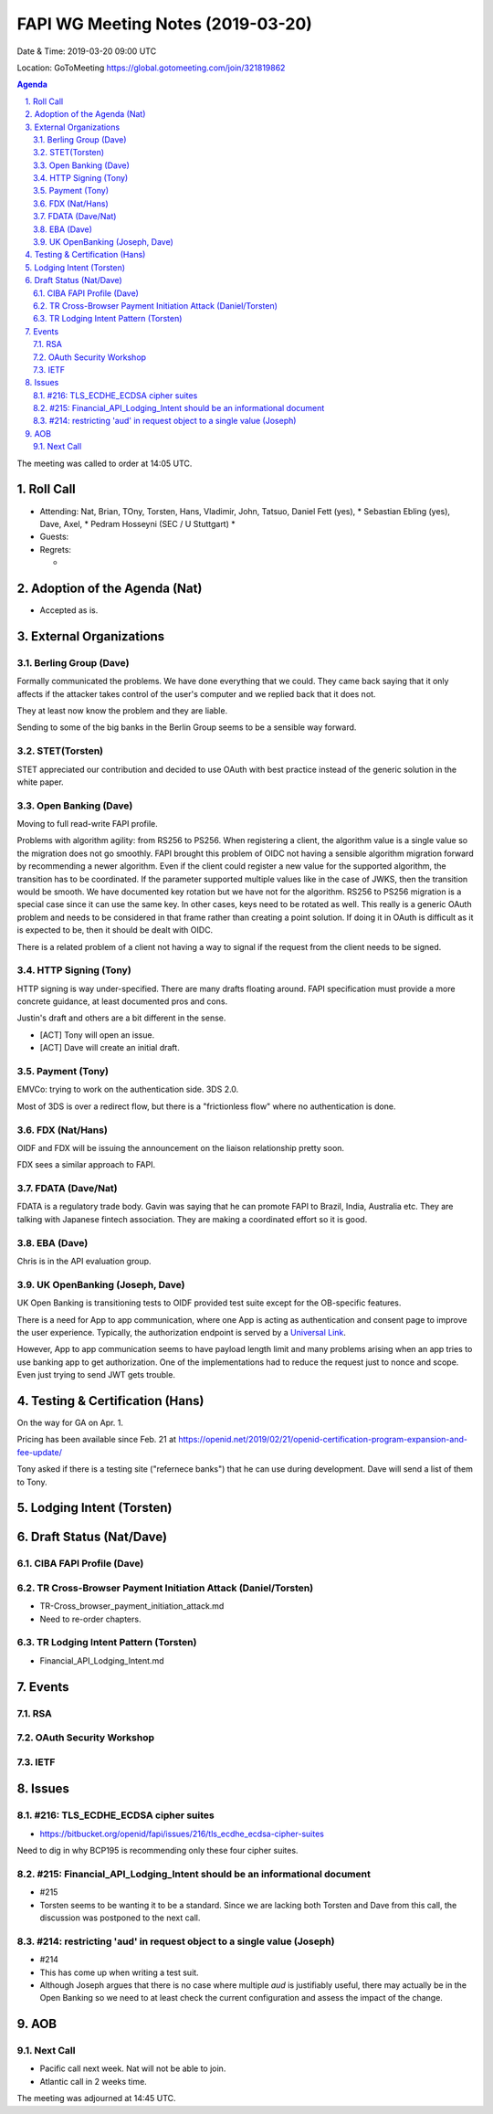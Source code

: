 ============================================
FAPI WG Meeting Notes (2019-03-20) 
============================================
Date & Time: 2019-03-20 09:00 UTC

Location: GoToMeeting https://global.gotomeeting.com/join/321819862

.. sectnum:: 
   :suffix: .


.. contents:: Agenda

The meeting was called to order at 14:05 UTC. 

Roll Call
===========
* Attending: Nat, Brian, TOny, Torsten, Hans, Vladimir, John, Tatsuo, Daniel Fett (yes), 
  * Sebastian Ebling (yes), Dave, Axel, 
  * Pedram Hosseyni (SEC / U Stuttgart)
  * 
* Guests: 
* Regrets:      
  *  

Adoption of the Agenda (Nat)
==================================
* Accepted as is. 

External Organizations
==========================

Berling Group (Dave)
------------------------
Formally communicated the problems. We have done everything that we could. 
They came back saying that it only affects if the attacker takes control of the user's computer and we replied back that it does not. 

They at least now know the problem and they are liable. 

Sending to some of the big banks in the Berlin Group seems to be a sensible way forward. 


STET(Torsten)
-------------------------
STET appreciated our contribution and decided to use OAuth with best practice instead of the generic solution in the white paper. 

Open Banking (Dave)
-----------------------
Moving to full read-write FAPI profile. 

Problems with algorithm agility: from RS256 to PS256. 
When registering a client, the algorithm value is a single value so the migration does not go smoothly. 
FAPI brought this problem of OIDC not having a sensible algorithm migration forward by recommending a newer algorithm. Even if the client could register a new value for the supported algorithm, the transition has to be coordinated. If the parameter supported multiple values like in the case of JWKS, then the transition would be smooth.  We have documented key rotation but we have not for the algorithm. RS256 to PS256 migration is a special case since it can use the same key. In other cases, keys need to be rotated as well. This really is a generic OAuth problem and needs to be considered in that frame rather than creating a point solution. If doing it in OAuth is difficult as it is expected to be, then it should be dealt with OIDC. 

There is a related problem of a client not having a way to signal if the request from the client needs to be signed. 


HTTP Signing (Tony) 
----------------------
HTTP signing is way under-specified. There are many drafts floating around. 
FAPI specification must provide a more concrete guidance, at least documented pros and cons. 

Justin's draft and others are a bit different in the sense. 

* [ACT] Tony will open an issue. 
* [ACT] Dave will create an initial draft. 

Payment (Tony)
------------------
EMVCo: trying to work on the authentication side. 3DS 2.0.

Most of 3DS is over a redirect flow, but there is a "frictionless flow" where no authentication is done. 

FDX (Nat/Hans)
--------------------
OIDF and FDX will be issuing the announcement on the liaison relationship pretty soon. 

FDX sees a similar approach to FAPI. 

FDATA (Dave/Nat)
---------------------- 
FDATA is a regulatory trade body. Gavin was saying that he can promote FAPI to Brazil, India, Australia etc. 
They are talking with Japanese fintech association. They are making a coordinated effort so it is good. 

EBA (Dave)
------------------------
Chris is in the API evaluation group. 

UK OpenBanking (Joseph, Dave)
-----------------------------
UK Open Banking is transitioning tests to OIDF provided test suite except for the OB-specific features. 

There is a need for App to app communication, where one App is acting as authentication and consent page to improve the user experience. Typically, the authorization endpoint is served by a `Universal Link <https://developer.apple.com/ios/universal-links/>`_. 

However, App to app communication seems to have payload length limit and many problems arising when an app tries to use banking app to get authorization. One of the implementations had to reduce the request just to nonce and scope. Even just trying to send JWT gets trouble. 

Testing & Certification (Hans)
=====================================
On the way for GA on Apr. 1. 

Pricing has been available since Feb. 21 at https://openid.net/2019/02/21/openid-certification-program-expansion-and-fee-update/

Tony asked if there is a testing site ("refernece banks") that he can use during development. 
Dave will send a list of them to Tony. 

Lodging Intent (Torsten)
============================


Draft Status (Nat/Dave)
===========================
CIBA FAPI Profile (Dave)
---------------------------


TR Cross-Browser Payment Initiation Attack (Daniel/Torsten)
-------------------------------------------------------------
* TR-Cross_browser_payment_initiation_attack.md
* Need to re-order chapters. 

TR Lodging Intent Pattern (Torsten)
-------------------------------------------
* Financial_API_Lodging_Intent.md

Events
=========
RSA
------------

OAuth Security Workshop
-----------------------------

IETF
-------------

Issues
==========================

#216: TLS_ECDHE_ECDSA cipher suites
------------------------------------
* https://bitbucket.org/openid/fapi/issues/216/tls_ecdhe_ecdsa-cipher-suites

Need to dig in why BCP195 is recommending only these four cipher suites. 

#215: Financial_API_Lodging_Intent should be an informational document
---------------------------------------------------------------------------
* #215
* Torsten seems to be wanting it to be a standard. Since we are lacking both Torsten and Dave from this call, the discussion was postponed to the next call. 

#214: restricting 'aud' in request object to a single value (Joseph)
--------------------------------------------------------------------------
* #214
* This has come up when writing a test suit. 
* Although Joseph argues that there is no case where multiple `aud` is justifiably useful, there may actually be in the Open Banking so we need to at least check the current configuration and assess the impact of the change. 


AOB
==========================

Next Call
-------------------------
* Pacific call next week. Nat will not be able to join. 
* Atlantic call in 2 weeks time.

The meeting was adjourned at 14:45 UTC.